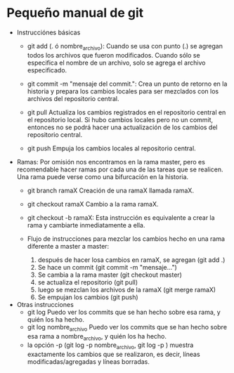 * Pequeño manual de git
  + Instrucciónes básicas
    * git add (. ó nombre_archivo):
      Cuando se usa con punto (.) se agregan todos los archivos que fueron modificados.
      Cuando sólo se especifica el nombre de un archivo, solo se agrega el archivo especificado.

    * git commit -m "mensaje del commit.":
      Crea un punto de retorno en la historia y prepara los cambios locales para ser mezclados con los archivos del repositorio central.
      
    * git pull
      Actualiza los cambios registrados en el repositorio central en el repositorio local.
      Si hubo cambios locales pero no un commit, entonces no se podrá
      hacer una actualización de los cambios del repositorio central.

    * git push
      Empuja los cambios locales al repositorio central.
   
  + Ramas:
    Por omisión nos encontramos en la rama master, pero es recomendable hacer ramas por cada una de las tareas que se realicen.
    Una rama puede verse como una bifurcación en la historia. 
    * git branch ramaX
      Creación de una ramaX llamada ramaX.

    * git checkout ramaX
      Cambio a la rama ramaX.

    * git checkout -b ramaX:
      Esta instrucción es equivalente a crear la rama y cambiarte inmediatamente a ella.

    * Flujo de instrucciones para mezclar los cambios hecho en una rama diferente a master a master: 
      1. después de hacer losa cambios en ramaX, se agregan (git add .) 
      2. Se hace un commit (git commit -m "mensaje...")
      3. Se cambia a la rama master (git checkout master)
      4. se actualiza el repositorio (git pull)
      5. luego se mezclan los archivos de la ramaX (git merge ramaX)
      6. Se empujan los cambios (git push)
    
  + Otras instrucciones
    * git log
      Puedo ver los commits que se han hecho sobre esa rama, y quién los ha hecho.
    * git log nombre_archivo
      Puedo ver los commits que se han hecho sobre esa rama a nombre_archivo, y quién los ha hecho.
    * la opción -p (git log -p nombre_archivo, git log -p ) muestra exactamente los cambios que 
      se realizaron, es decir, líneas modificadas/agregadas y líneas borradas. 
      

     
